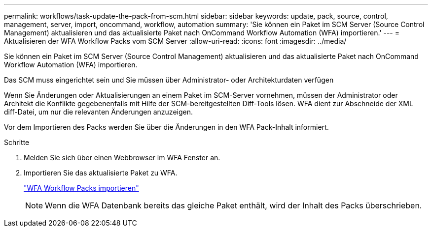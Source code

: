 ---
permalink: workflows/task-update-the-pack-from-scm.html 
sidebar: sidebar 
keywords: update, pack, source, control, management, server, import, oncommand, workflow, automation 
summary: 'Sie können ein Paket im SCM Server (Source Control Management) aktualisieren und das aktualisierte Paket nach OnCommand Workflow Automation (WFA) importieren.' 
---
= Aktualisieren der WFA Workflow Packs vom SCM Server
:allow-uri-read: 
:icons: font
:imagesdir: ../media/


[role="lead"]
Sie können ein Paket im SCM Server (Source Control Management) aktualisieren und das aktualisierte Paket nach OnCommand Workflow Automation (WFA) importieren.

Das SCM muss eingerichtet sein und Sie müssen über Administrator- oder Architekturdaten verfügen

Wenn Sie Änderungen oder Aktualisierungen an einem Paket im SCM-Server vornehmen, müssen der Administrator oder Architekt die Konflikte gegebenenfalls mit Hilfe der SCM-bereitgestellten Diff-Tools lösen. WFA dient zur Abschneide der XML diff-Datei, um nur die relevanten Änderungen anzuzeigen.

Vor dem Importieren des Packs werden Sie über die Änderungen in den WFA Pack-Inhalt informiert.

.Schritte
. Melden Sie sich über einen Webbrowser im WFA Fenster an.
. Importieren Sie das aktualisierte Paket zu WFA.
+
link:task-import-an-oncommand-workflow-automation-pack.html["WFA Workflow Packs importieren"]

+

NOTE: Wenn die WFA Datenbank bereits das gleiche Paket enthält, wird der Inhalt des Packs überschrieben.


